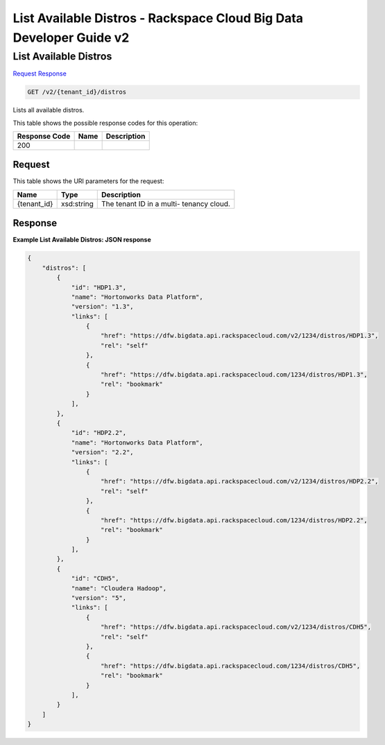 
.. THIS OUTPUT IS GENERATED FROM THE WADL. DO NOT EDIT.

=============================================================================
List Available Distros -  Rackspace Cloud Big Data Developer Guide v2
=============================================================================

List Available Distros
~~~~~~~~~~~~~~~~~~~~~~~~~

`Request <get-list-available-distros-v2-tenant-id-distros.html#request>`__
`Response <get-list-available-distros-v2-tenant-id-distros.html#response>`__

.. code::

    GET /v2/{tenant_id}/distros

Lists all available distros.



This table shows the possible response codes for this operation:


+--------------------------+-------------------------+-------------------------+
|Response Code             |Name                     |Description              |
+==========================+=========================+=========================+
|200                       |                         |                         |
+--------------------------+-------------------------+-------------------------+


Request
^^^^^^^^^^^^^^^^^

This table shows the URI parameters for the request:

+--------------------------+-------------------------+-------------------------+
|Name                      |Type                     |Description              |
+==========================+=========================+=========================+
|{tenant_id}               |xsd:string               |The tenant ID in a multi-|
|                          |                         |tenancy cloud.           |
+--------------------------+-------------------------+-------------------------+








Response
^^^^^^^^^^^^^^^^^^





**Example List Available Distros: JSON response**


.. code::

    {
        "distros": [
            {
                "id": "HDP1.3",
                "name": "Hortonworks Data Platform",
                "version": "1.3",
                "links": [
                    {
                        "href": "https://dfw.bigdata.api.rackspacecloud.com/v2/1234/distros/HDP1.3",
                        "rel": "self"
                    },
                    {
                        "href": "https://dfw.bigdata.api.rackspacecloud.com/1234/distros/HDP1.3",
                        "rel": "bookmark"
                    }
                ],
            },
            {
                "id": "HDP2.2",
                "name": "Hortonworks Data Platform",
                "version": "2.2",
                "links": [
                    {
                        "href": "https://dfw.bigdata.api.rackspacecloud.com/v2/1234/distros/HDP2.2",
                        "rel": "self"
                    },
                    {
                        "href": "https://dfw.bigdata.api.rackspacecloud.com/1234/distros/HDP2.2",
                        "rel": "bookmark"
                    }
                ],
            },
            {
                "id": "CDH5",
                "name": "Cloudera Hadoop",
                "version": "5",
                "links": [
                    {
                        "href": "https://dfw.bigdata.api.rackspacecloud.com/v2/1234/distros/CDH5",
                        "rel": "self"
                    },
                    {
                        "href": "https://dfw.bigdata.api.rackspacecloud.com/1234/distros/CDH5",
                        "rel": "bookmark"
                    }
                ],
            }
        ]
    }
    

